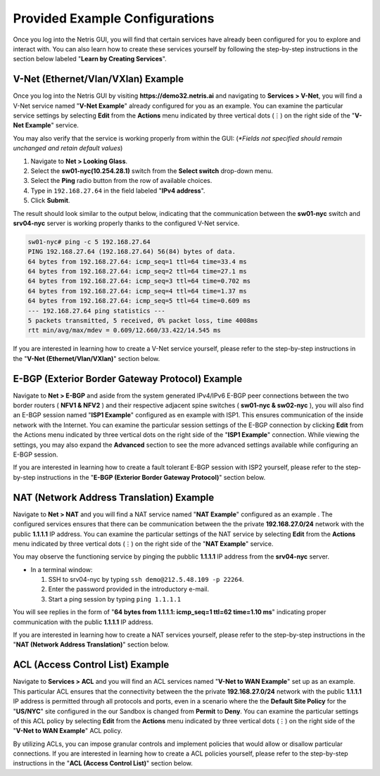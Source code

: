 ********************************
Provided Example Configurations
********************************
Once you log into the Netris GUI, you will find that certain services have already been configured for you to explore and interact with. You can also learn how to create these services yourself by following the step-by-step instructions in the section below labeled "**Learn by Creating Services**".

V-Net (Ethernet/Vlan/VXlan) Example
===================================
Once you log into the Netris GUI by visiting **https://demo32.netris.ai** and navigating to **Services > V-Net**, you will find a V-Net service named "**V-Net Example**" already configured for you as an example. You can examine the particular service settings by selecting **Edit** from the **Actions** menu indicated by three vertical dots (⋮) on the right side of the "**V-Net Example**" service.

You may also verify that the service is working properly from within the GUI: (*\*Fields not specified should remain unchanged and retain default values*)

1. Navigate to **Net > Looking Glass**.
2. Select the **sw01-nyc(10.254.28.1)** switch from the **Select switch** drop-down menu.
3. Select the **Ping** radio button from the row of available choices.
4. Type in ``192.168.27.64`` in the field labeled "**IPv4 address**".
5. Click **Submit**.

The result should look similar to the output below, indicating that the communication between the **sw01-nyc** switch and **srv04-nyc** server is working properly thanks to the configured V-Net service.

.. code-block:: shell-session

  sw01-nyc# ping -c 5 192.168.27.64
  PING 192.168.27.64 (192.168.27.64) 56(84) bytes of data.
  64 bytes from 192.168.27.64: icmp_seq=1 ttl=64 time=33.4 ms
  64 bytes from 192.168.27.64: icmp_seq=2 ttl=64 time=27.1 ms
  64 bytes from 192.168.27.64: icmp_seq=3 ttl=64 time=0.702 ms
  64 bytes from 192.168.27.64: icmp_seq=4 ttl=64 time=1.37 ms
  64 bytes from 192.168.27.64: icmp_seq=5 ttl=64 time=0.609 ms
  --- 192.168.27.64 ping statistics ---
  5 packets transmitted, 5 received, 0% packet loss, time 4008ms
  rtt min/avg/max/mdev = 0.609/12.660/33.422/14.545 ms

If you are interested in learning how to create a V-Net service yourself, please refer to the step-by-step instructions in the "**V-Net (Ethernet/Vlan/VXlan)**" section below.

E-BGP (Exterior Border Gateway Protocol) Example
================================================

Navigate to **Net > E-BGP** and aside from the system generated IPv4/IPv6 E-BGP peer connections between the two border routers ( **NFV1 & NFV2** ) and their respective adjacent spine switches ( **sw01-nyc & sw02-nyc** ), you will also find an E-BGP session named "**ISP1 Example**" configured as en example with ISP1. This ensures communication of the inside network with the Internet. You can examine the particular session settings of the E-BGP connection by clicking **Edit** from the Actions menu indicated by three vertical dots on the right side of the "**ISP1 Example**" connection. While viewing the settings, you may also expand the **Advanced** section to see the more advanced settings available while configuring an E-BGP session.

If you are interested in learning how to create a fault tolerant E-BGP session with ISP2 yourself, please refer to the step-by-step instructions in the "**E-BGP (Exterior Border Gateway Protocol)**" section below.

NAT (Network Address Translation) Example
=========================================
Navigate to **Net > NAT** and you will find a NAT service named "**NAT Example**" configured as an example . The configured services ensures that there can be communication between the the private **192.168.27.0/24** network with the public **1.1.1.1** IP address. You can examine the particular settings of the NAT service by selecting **Edit** from the **Actions** menu indicated by three vertical dots (⋮) on the right side of the "**NAT Example**" service.

You may observe the functioning service by pinging the pubblic **1.1.1.1** IP address from the **srv04-nyc** server.

* In a terminal window:

  1. SSH to srv04-nyc by typing ``ssh demo@212.5.48.109 -p 22264``.
  2. Enter the password provided in the introductory e-mail.
  3. Start a ping session by typing ``ping 1.1.1.1``

You will see replies in the form of "**64 bytes from 1.1.1.1: icmp_seq=1 ttl=62 time=1.10 ms**" indicating proper communication with the public **1.1.1.1** IP address.

If you are interested in learning how to create a NAT services yourself, please refer to the step-by-step instructions in the "**NAT (Network Address Translation)**" section below.

ACL (Access Control List) Example
=================================
Navigate to **Services > ACL** and you will find an ACL services named "**V-Net to WAN Example**" set up as an example. This particular ACL ensures that the connectivity between the the private **192.168.27.0/24** network with the public **1.1.1.1** IP address is permitted through all protocols and ports, even in a scenario where the the **Default Site Policy** for the "**US/NYC**" site configured in the our Sandbox is changed from **Permit** to **Deny**. You can examine the particular settings of this ACL policy by selecting **Edit** from the **Actions** menu indicated by three vertical dots (⋮) on the right side of the "**V-Net to WAN Example**" ACL policy.

By utilizing ACLs, you can impose granular controls and implement policies that would allow or disallow particular connections. If you are interested in learning how to create a ACL policies yourself, please refer to the step-by-step instructions in the "**ACL (Access Control List)**" section below.


